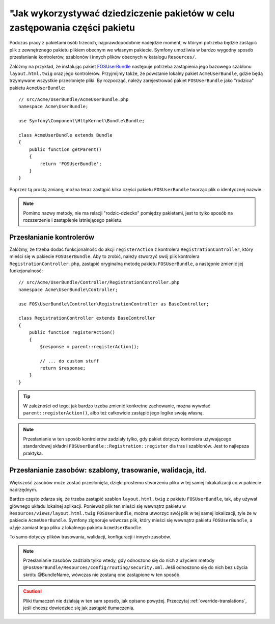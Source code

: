 .. highlight:: php
   :linenothreshold: 2


.. index::
   single: pakiety; dziedziczenie

"Jak wykorzystywać dziedziczenie pakietów w celu zastępowania części pakietu
============================================================================

Podczas pracy z pakietami osób trzecich, najprawdopodobnie nadejdzie moment,
w którym potrzeba będzie zastąpić plik z zewnętrznego pakietu plikiem
obecnym we własnym pakiecie. Symfony umożliwia w bardzo wygodny sposób przesłanianie
kontrolerów, szablonów i innych plików obecnych w katalogu ``Resources/``.

Załóżmy na przykład, że instalując pakiet `FOSUserBundle`_ następuje potrzeba
zastąpienia jego bazowego szablonu ``layout.html.twig`` oraz jego kontrolerów.
Przyjmijmy także, że powstanie lokalny pakiet ``AcmeUserBundle``, gdzie będą
trzymywane wszystkie przesłonięte pliki. By rozpocząć, należy zarejestrować
pakiet ``FOSUserBundle`` jako "rodzica" pakietu ``AcmeUserBundle``::

    // src/Acme/UserBundle/AcmeUserBundle.php
    namespace Acme\UserBundle;

    use Symfony\Component\HttpKernel\Bundle\Bundle;

    class AcmeUserBundle extends Bundle
    {
        public function getParent()
        {
            return 'FOSUserBundle';
        }
    }

Poprzez tą prostą zmianę, można teraz zastąpić kilka części pakietu ``FOSUserBundle``
tworząc plik o identycznej nazwie.

.. note::

    Pomimo nazwy metody, nie ma relacji "rodzic-dziecko" pomiędzy pakietami,
    jest to tylko sposób na rozszerzenie i zastąpienie istniejącego pakietu.

Przesłanianie kontrolerów
~~~~~~~~~~~~~~~~~~~~~~~~~

Załóżmy, że trzeba dodać funkcjonalność do akcji ``registerAction`` z kontrolera
``RegistrationController``, który mieści się w pakiecie ``FOSUserBundle``. Aby to
zrobić, należy stworzyć swój plik kontrolera ``RegistrationController.php``,
zastąpić oryginalną metodę pakietu ``FOSUserBundle``, a następnie zmienić jej
funkcjonalność::

    // src/Acme/UserBundle/Controller/RegistrationController.php
    namespace Acme\UserBundle\Controller;

    use FOS\UserBundle\Controller\RegistrationController as BaseController;

    class RegistrationController extends BaseController
    {
        public function registerAction()
        {
            $response = parent::registerAction();

            // ... do custom stuff
            return $response;
        }
    }

.. tip::

    W zależności od tego, jak bardzo trzeba zmienić konkretne zachowanie,
    można wywołać ``parent::registerAction()``, albo też całkowicie zastąpić jego
    logike swoją własną.

.. note::

    Przesłanianie w ten sposób kontrolerów zadziały tylko, gdy pakiet
    dotyczy kontrolera używającego standardowej składni ``FOSUserBundle::Registration::register``
    dla tras i szablonów. Jest to najlepsza praktyka.

Przesłanianie zasobów: szablony, trasowanie, walidacja, itd.
~~~~~~~~~~~~~~~~~~~~~~~~~~~~~~~~~~~~~~~~~~~~~~~~~~~~~~~~~~~~

Większość zasobów może zostać przesłonięta, dzięki prostemu stworzeniu pliku w
tej samej lokakalizacji co w pakiecie nadrzędnym.

Bardzo często zdarza się, że trzeba zastąpić szablon ``layout.html.twig`` z
pakietu ``FOSUserBundle``, tak, aby używał głównego układu lokalnej aplikacji.
Ponieważ plik ten mieści się wewnątrz pakietu w ``Resources/views/layout.html.twig``
``FOSUserBundle``, można utworzyc swój plik w tej samej lokalizacji, tyle że w
pakiecie ``AcmeUserBundle``. Symfony zignoruje wówczas plik, który mieści się
wewnątrz pakietu ``FOSUserBundle``, a użyje zamiast tego pliku z lokalnego
pakietu ``AcmeUserBundle``.

To samo dotyczy plików trasowania, walidacji, konfiguracji i innych zasobów.

.. note::

    Przesłanianie zasobów zadziała tylko wtedy, gdy odnoszono się do nich z
    użyciem metody ``@FosUserBundle/Resources/config/routing/security.xml``.
    Jeśli odnoszono się do nich bez użycia skrótu @BundleName, wówczas nie
    zostaną one zastąpione w ten sposób.

.. caution::

    Pliki tłumaczeń nie działają w ten sam sposób, jak opisano powyżej.
    Przeczytaj :ref:`override-translations`, jeśli chcesz dowiedzieć się jak
    zastąpić tłumaczenia.

.. _`FOSUserBundle`: https://github.com/friendsofsymfony/fosuserbundle
